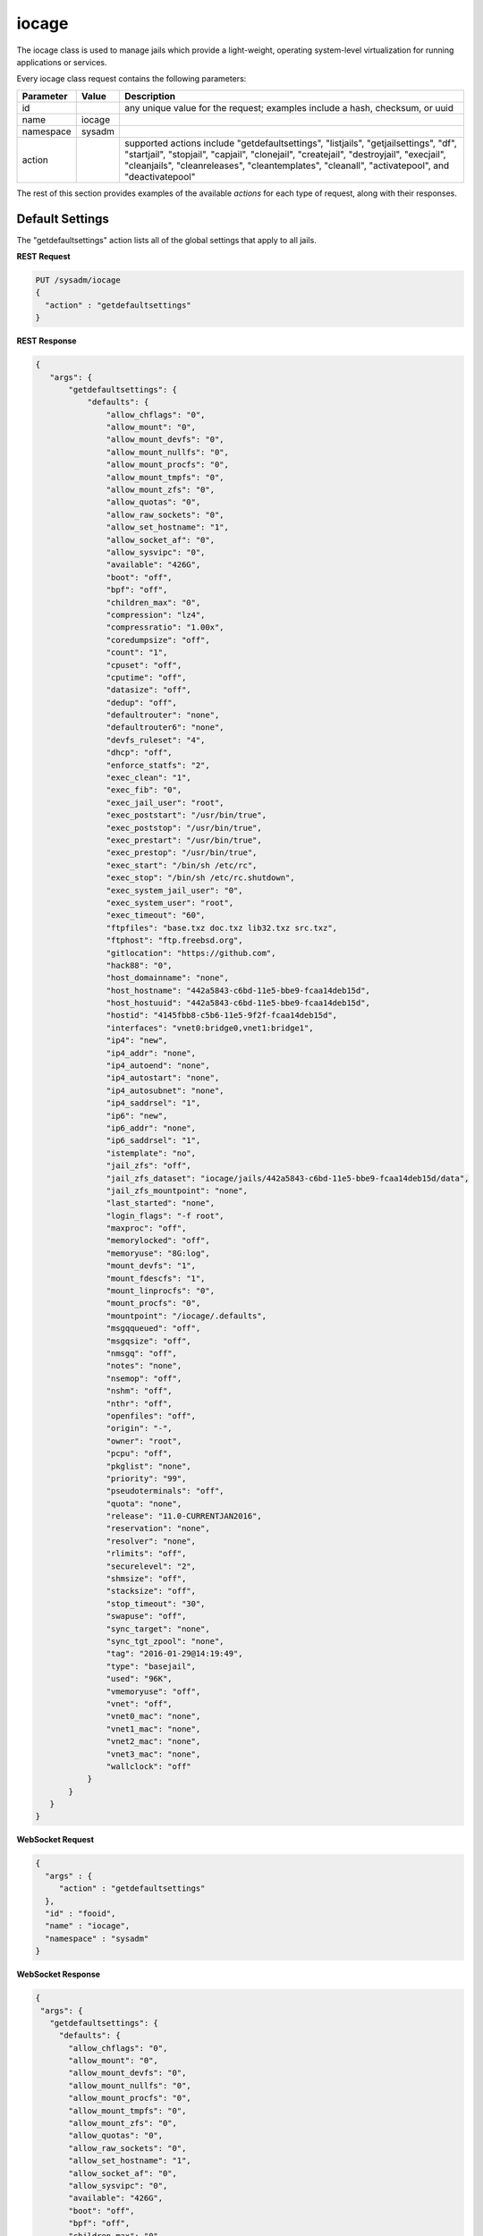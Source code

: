 .. _iocage:

iocage
******

The iocage class is used to manage jails which provide a light-weight, operating system-level virtualization for running applications or services.

Every iocage class request contains the following parameters:

+---------------------------------+---------------+----------------------------------------------------------------------------------------------------------------------+
| **Parameter**                   | **Value**     | **Description**                                                                                                      |
|                                 |               |                                                                                                                      |
+=================================+===============+======================================================================================================================+
| id                              |               | any unique value for the request; examples include a hash, checksum, or uuid                                         |
|                                 |               |                                                                                                                      |
+---------------------------------+---------------+----------------------------------------------------------------------------------------------------------------------+
| name                            | iocage        |                                                                                                                      |
|                                 |               |                                                                                                                      |
+---------------------------------+---------------+----------------------------------------------------------------------------------------------------------------------+
| namespace                       | sysadm        |                                                                                                                      |
|                                 |               |                                                                                                                      |
+---------------------------------+---------------+----------------------------------------------------------------------------------------------------------------------+
| action                          |               | supported actions include "getdefaultsettings", "listjails", "getjailsettings", "df", "startjail", "stopjail",       |
|                                 |               | "capjail", "clonejail", "createjail", "destroyjail", "execjail", "cleanjails", "cleanreleases", "cleantemplates",    |
|                                 |               | "cleanall", "activatepool", and "deactivatepool"                                                                     |
|                                 |               |                                                                                                                      |
+---------------------------------+---------------+----------------------------------------------------------------------------------------------------------------------+

The rest of this section provides examples of the available *actions* for each type of request, along with their responses. 

.. index:: getdefaultsettings, iocage

.. _Default Settings:

Default Settings
================

The "getdefaultsettings" action lists all of the global settings that apply to all jails.

**REST Request**

.. code-block:: json

 PUT /sysadm/iocage
 {
   "action" : "getdefaultsettings"
 }

**REST Response**

.. code-block:: json

 {
    "args": {
        "getdefaultsettings": {
            "defaults": {
                "allow_chflags": "0",
                "allow_mount": "0",
                "allow_mount_devfs": "0",
                "allow_mount_nullfs": "0",
                "allow_mount_procfs": "0",
                "allow_mount_tmpfs": "0",
                "allow_mount_zfs": "0",
                "allow_quotas": "0",
                "allow_raw_sockets": "0",
                "allow_set_hostname": "1",
                "allow_socket_af": "0",
                "allow_sysvipc": "0",
                "available": "426G",
                "boot": "off",
                "bpf": "off",
                "children_max": "0",
                "compression": "lz4",
                "compressratio": "1.00x",
                "coredumpsize": "off",
                "count": "1",
                "cpuset": "off",
                "cputime": "off",
                "datasize": "off",
                "dedup": "off",
                "defaultrouter": "none",
                "defaultrouter6": "none",
                "devfs_ruleset": "4",
                "dhcp": "off",
                "enforce_statfs": "2",
                "exec_clean": "1",
                "exec_fib": "0",
                "exec_jail_user": "root",
                "exec_poststart": "/usr/bin/true",
                "exec_poststop": "/usr/bin/true",
                "exec_prestart": "/usr/bin/true",
                "exec_prestop": "/usr/bin/true",
                "exec_start": "/bin/sh /etc/rc",
                "exec_stop": "/bin/sh /etc/rc.shutdown",
                "exec_system_jail_user": "0",
                "exec_system_user": "root",
                "exec_timeout": "60",
                "ftpfiles": "base.txz doc.txz lib32.txz src.txz",
                "ftphost": "ftp.freebsd.org",
                "gitlocation": "https://github.com",
                "hack88": "0",
                "host_domainname": "none",
                "host_hostname": "442a5843-c6bd-11e5-bbe9-fcaa14deb15d",
                "host_hostuuid": "442a5843-c6bd-11e5-bbe9-fcaa14deb15d",
                "hostid": "4145fbb8-c5b6-11e5-9f2f-fcaa14deb15d",
                "interfaces": "vnet0:bridge0,vnet1:bridge1",
                "ip4": "new",
                "ip4_addr": "none",
                "ip4_autoend": "none",
                "ip4_autostart": "none",
                "ip4_autosubnet": "none",
                "ip4_saddrsel": "1",
                "ip6": "new",
                "ip6_addr": "none",
                "ip6_saddrsel": "1",
                "istemplate": "no",
                "jail_zfs": "off",
                "jail_zfs_dataset": "iocage/jails/442a5843-c6bd-11e5-bbe9-fcaa14deb15d/data",
                "jail_zfs_mountpoint": "none",
                "last_started": "none",
                "login_flags": "-f root",
                "maxproc": "off",
                "memorylocked": "off",
                "memoryuse": "8G:log",
                "mount_devfs": "1",
                "mount_fdescfs": "1",
                "mount_linprocfs": "0",
                "mount_procfs": "0",
                "mountpoint": "/iocage/.defaults",
                "msgqqueued": "off",
                "msgqsize": "off",
                "nmsgq": "off",
                "notes": "none",
                "nsemop": "off",
                "nshm": "off",
                "nthr": "off",
                "openfiles": "off",
                "origin": "-",
                "owner": "root",
                "pcpu": "off",
                "pkglist": "none",
                "priority": "99",
                "pseudoterminals": "off",
                "quota": "none",
                "release": "11.0-CURRENTJAN2016",
                "reservation": "none",
                "resolver": "none",
                "rlimits": "off",
                "securelevel": "2",
                "shmsize": "off",
                "stacksize": "off",
                "stop_timeout": "30",
                "swapuse": "off",
                "sync_target": "none",
                "sync_tgt_zpool": "none",
                "tag": "2016-01-29@14:19:49",
                "type": "basejail",
                "used": "96K",
                "vmemoryuse": "off",
                "vnet": "off",
                "vnet0_mac": "none",
                "vnet1_mac": "none",
                "vnet2_mac": "none",
                "vnet3_mac": "none",
                "wallclock": "off"
            }
        }
    }
 }

**WebSocket Request**

.. code-block:: json

 {
   "args" : {
      "action" : "getdefaultsettings"
   },
   "id" : "fooid",
   "name" : "iocage",
   "namespace" : "sysadm"
 }

**WebSocket Response**

.. code-block:: json

 {
  "args": {
    "getdefaultsettings": {
      "defaults": {
        "allow_chflags": "0",
        "allow_mount": "0",
        "allow_mount_devfs": "0",
        "allow_mount_nullfs": "0",
        "allow_mount_procfs": "0",
        "allow_mount_tmpfs": "0",
        "allow_mount_zfs": "0",
        "allow_quotas": "0",
        "allow_raw_sockets": "0",
        "allow_set_hostname": "1",
        "allow_socket_af": "0",
        "allow_sysvipc": "0",
        "available": "426G",
        "boot": "off",
        "bpf": "off",
        "children_max": "0",
        "compression": "lz4",
        "compressratio": "1.00x",
        "coredumpsize": "off",
        "count": "1",
        "cpuset": "off",
        "cputime": "off",
        "datasize": "off",
        "dedup": "off",
        "defaultrouter": "none",
        "defaultrouter6": "none",
        "devfs_ruleset": "4",
        "dhcp": "off",
        "enforce_statfs": "2",
        "exec_clean": "1",
        "exec_fib": "0",
        "exec_jail_user": "root",
        "exec_poststart": "/usr/bin/true",
        "exec_poststop": "/usr/bin/true",
        "exec_prestart": "/usr/bin/true",
        "exec_prestop": "/usr/bin/true",
        "exec_start": "/bin/sh /etc/rc",
        "exec_stop": "/bin/sh /etc/rc.shutdown",
        "exec_system_jail_user": "0",
        "exec_system_user": "root",
        "exec_timeout": "60",
        "ftpfiles": "base.txz doc.txz lib32.txz src.txz",
        "ftphost": "ftp.freebsd.org",
        "gitlocation": "https://github.com",
        "hack88": "0",
        "host_domainname": "none",
        "host_hostname": "442a5843-c6bd-11e5-bbe9-fcaa14deb15d",
        "host_hostuuid": "442a5843-c6bd-11e5-bbe9-fcaa14deb15d",
        "hostid": "4145fbb8-c5b6-11e5-9f2f-fcaa14deb15d",
        "interfaces": "vnet0:bridge0,vnet1:bridge1",
        "ip4": "new",
        "ip4_addr": "none",
        "ip4_autoend": "none",
        "ip4_autostart": "none",
        "ip4_autosubnet": "none",
        "ip4_saddrsel": "1",
        "ip6": "new",
        "ip6_addr": "none",
        "ip6_saddrsel": "1",
        "istemplate": "no",
        "jail_zfs": "off",
        "jail_zfs_dataset": "iocage/jails/442a5843-c6bd-11e5-bbe9-fcaa14deb15d/data",
        "jail_zfs_mountpoint": "none",
        "last_started": "none",
        "login_flags": "-f root",
        "maxproc": "off",
        "memorylocked": "off",
        "memoryuse": "8G:log",
        "mount_devfs": "1",
        "mount_fdescfs": "1",
        "mount_linprocfs": "0",
        "mount_procfs": "0",
        "mountpoint": "/iocage/.defaults",
        "msgqqueued": "off",
        "msgqsize": "off",
        "nmsgq": "off",
        "notes": "none",
        "nsemop": "off",
        "nshm": "off",
        "nthr": "off",
        "openfiles": "off",
        "origin": "-",
        "owner": "root",
        "pcpu": "off",
        "pkglist": "none",
        "priority": "99",
        "pseudoterminals": "off",
        "quota": "none",
        "release": "11.0-CURRENTJAN2016",
        "reservation": "none",
        "resolver": "none",
        "rlimits": "off",
        "securelevel": "2",
        "shmsize": "off",
        "stacksize": "off",
        "stop_timeout": "30",
        "swapuse": "off",
        "sync_target": "none",
        "sync_tgt_zpool": "none",
        "tag": "2016-01-29@14:19:49",
        "type": "basejail",
        "used": "96K",
        "vmemoryuse": "off",
        "vnet": "off",
        "vnet0_mac": "none",
        "vnet1_mac": "none",
        "vnet2_mac": "none",
        "vnet3_mac": "none",
        "wallclock": "off"
      }
    }
  },
  "id": "fooid",
  "name": "response",
  "namespace": "sysadm"
 }

.. index:: listjails, iocage

.. _List Jails:

List Jails
==========

The "listjails" action lists information about currently installed jails. For each jail, the response includes the UUID of the jail, whether or not the jail has been configured to start at
system boot, the jail ID (only applies to running jails), whether or not the jail is running, a friendly name for the jail (tag), and the type of jail (basejail or thickjail).

**REST Request**

.. code-block:: json

 PUT /sysadm/iocage
 {
   "action" : "listjails"
 }

**REST Response**

.. code-block:: json

 {
    "args": {
        "listjails": {
            "611c89ae-c43c-11e5-9602-54ee75595566": {
                "boot": "off",
                "ip4": "-",
                "jid": "-",
                "state": "down",
                "tag": "testjail",
                "type": "basejail"
            }
        }
    }
 }

**WebSocket Request**

.. code-block:: json

 {
   "args" : {
      "action" : "listjails"
   },
   "name" : "iocage",
   "id" : "fooid",
   "namespace" : "sysadm"
 }

**WebSocket Response**

.. code-block:: json

 {
  "args": {
    "listjails": {
      "611c89ae-c43c-11e5-9602-54ee75595566": {
        "boot": "off",
        "ip4": "-",
        "jid": "-",
        "state": "down",
        "tag": "testjail",
        "type": "basejail"
      }
    }
  },
  "id": "fooid",
  "name": "response",
  "namespace": "sysadm"
 }

.. index:: getjailsettings, iocage

.. _Jail Settings:

Jail Settings
=============

The "getjailsettings" action lists settings that apply to the specified jail. This action supports 4 modes:

* specify a property and a jail

* specify a property and *-r* for all downloaded releases

* specify *all* properties for the specified jail

* specify the jail

Here is an example of specifying the property and the jail:

**REST Request**

.. code-block:: json

 PUT /sysadm/iocage
 {
   "jail" : "test",
   "action" : "getjailsettings",
   "prop" : "vnet"
 }

**WebSocket Request**

.. code-block:: json

 {
   "name" : "iocage",
   "id" : "fooid",
   "namespace" : "sysadm",
   "args" : {
      "prop" : "vnet",
      "action" : "getjailsettings",
      "jail" : "test"
   }
 }

**Response**

.. code-block:: json

 {
  "args": {
    "getjailsettings": {
      "test": {
        "vnet": "off"
      }
    }
  },
  "id": "fooid",
  "name": "response",
  "namespace": "sysadm"
 }

Here is an example of using *-r* and a specifed property:

**REST Request**

.. code-block:: json

 PUT /sysadm/iocage
 {
   "switches" : "-r",
   "prop" : "vnet",
   "action" : "getjailsettings"
 }

**WebSocket Request**

.. code-block:: json

 {
   "name" : "iocage",
   "namespace" : "sysadm",
   "args" : {
      "prop" : "vnet",
      "action" : "getjailsettings",
      "switches" : "-r"
   },
   "id" : "fooid"
 }

**Response**

.. code-block:: json

 {
  "args": {
    "getjailsettings": {
      "9b8e1033-d065-11e5-8209-d05099728dbf": {
        "TAG": "test",
        "vnet": "off"
      },
      "b67065a9-cfb9-11e5-8209-d05099728dbf": {
        "TAG": "2016-02-09@23:47:04",
        "vnet": "off"
      }
    }
  },
  "id": "fooid",
  "name": "response",
  "namespace": "sysadm"
 }

An example of specifying either *all* and a jail, or just specifying the jail, as both modes produce identical outputs:

**REST Request**

.. code-block:: json

 PUT /sysadm/iocage
 {
   "jail" : "test",
   "action" : "getjailsettings",
   "prop" : "all"
 }

**WebSocket Request**

.. code-block:: json

 {
   "id" : "fooid",
   "name" : "iocage",
   "namespace" : "sysadm",
   "args" : {
      "jail" : "test",
      "action" : "getjailsettings",
      "prop" : "all"
   }
 }

**Response**

.. code-block:: json

 {
  "args": {
    "getjailsettings": {
      "test": {
        "allow_chflags": "0",
        "allow_mount": "0",
        "allow_mount_devfs": "0",
        "allow_mount_nullfs": "0",
        "allow_mount_procfs": "0",
        "allow_mount_tmpfs": "0",
        "allow_mount_zfs": "0",
        "allow_quotas": "0",
        "allow_raw_sockets": "0",
        "allow_set_hostname": "1",
        "allow_socket_af": "0",
        "allow_sysvipc": "0",
        "available": "83.4G",
        "boot": "off",
        "bpf": "off",
        "branch": "-",
        "children_max": "0",
        "compression": "lz4",
        "compressratio": "2.27x",
        "coredumpsize": "off",
        "count": "1",
        "cpuset": "off",
        "cputime": "off",
        "datasize": "off",
        "dedup": "off",
        "defaultrouter": "none",
        "defaultrouter6": "none",
        "devfs_ruleset": "4",
        "dhcp": "off",
        "enforce_statfs": "2",
        "exec_clean": "1",
        "exec_fib": "0",
        "exec_jail_user": "root",
        "exec_poststart": "/usr/bin/true",
        "exec_poststop": "/usr/bin/true",
        "exec_prestart": "/usr/bin/true",
        "exec_prestop": "/usr/bin/true",
        "exec_start": "/bin/sh /etc/rc",
        "exec_stop": "/bin/sh /etc/rc.shutdown",
        "exec_system_jail_user": "0",
        "exec_system_user": "root",
        "exec_timeout": "60",
        "ftpdir": "-",
        "ftpfiles": "-",
        "ftphost": "-",
        "ftplocaldir": "-",
        "gitlocation": "https",
        "hack88": "0",
        "host_domainname": "none",
        "host_hostname": "9b8e1033-d065-11e5-8209-d05099728dbf",
        "host_hostuuid": "9b8e1033-d065-11e5-8209-d05099728dbf",
        "hostid": "a60db2df-3c0e-11e5-8986-d05099728dbf",
        "interfaces": "vnet0",
        "ip4": "new",
        "ip4_addr": "none",
        "ip4_autoend": "none",
        "ip4_autostart": "none",
        "ip4_autosubnet": "none",
        "ip4_saddrsel": "1",
        "ip6": "new",
        "ip6_addr": "none",
        "ip6_saddrsel": "1",
        "istemplate": "no",
        "jail_zfs": "off",
        "jail_zfs_dataset": "iocage/jails/9b7f1420-d065-11e5-8209-d05099728dbf/data",
        "jail_zfs_mountpoint": "none",
        "last_started": "2016-02-10_20",
        "login_flags": "-f root",
        "maxproc": "off",
        "memorylocked": "off",
        "memoryuse": "8G",
        "mount_devfs": "1",
        "mount_fdescfs": "1",
        "mount_linprocfs": "0",
        "mount_procfs": "0",
        "mountpoint": "/iocage/jails/9b8e1033-d065-11e5-8209-d05099728dbf",
        "msgqqueued": "off",
        "msgqsize": "off",
        "nmsgq": "off",
        "notes": "none",
        "nsemop": "off",
        "nshm": "off",
        "nthr": "off",
        "openfiles": "off",
        "origin": "-",
        "owner": "root",
        "pcpu": "off",
        "pkglist": "none",
        "priority": "99",
        "pseudoterminals": "off",
        "quota": "none",
        "release": "10.2-RELEASE",
        "reservation": "none",
        "resolver": "none",
        "rlimits": "off",
        "securelevel": "2",
        "shmsize": "off",
        "stacksize": "off",
        "start": "-",
        "stop_timeout": "30",
        "swapuse": "off",
        "sync_stat": "-",
        "sync_target": "none",
        "sync_tgt_zpool": "none",
        "tag": "test",
        "template": "-",
        "type": "basejail",
        "used": "1.76M",
        "vmemoryuse": "off",
        "vnet": "off",
        "vnet0_mac": "none",
        "vnet1_mac": "none",
        "vnet2_mac": "none",
        "vnet3_mac": "none",
        "wallclock": "off"
      }
    }
  },
  "id": "fooid",
  "name": "response",
  "namespace": "sysadm"
 }
 
.. index:: df, iocage

.. _List Resource Usage:

List Resource Usage
===================

The "df" action lists resource usage for all jails. For each jail, the response includes: CRT (compression ratio), RES (reserved space), QTA (disk quota), USE (used space), AVA (available
space), and TAG (jail name).

**REST Request**

.. code-block:: json 

 PUT /sysadm/iocage
 {
   "action" : "df"
 }

**WebSocket Request**

.. code-block:: json 

 {
   "namespace" : "sysadm",
   "name" : "iocage",
   "id" : "fooid",
   "args" : {
      "action" : "df"
   }
 }

**Response**

.. code-block:: json 

 {
  "args": {
    "df": {
      "f250ab25-d062-11e5-8209-d05099728dbf": {
        "ava": "83.4G",
        "crt": "2.30x",
        "qta": "none",
        "res": "none",
        "tag": "test",
        "use": "1.69M"
      },
      "f39318ae-d064-11e5-8209-d05099728dbf": {
        "ava": "83.4G",
        "crt": "2.30x",
        "qta": "none",
        "res": "none",
        "tag": "test2",
        "use": "1.69M"
      }
    }
  },
  "id": "fooid",
  "name": "response",
  "namespace": "sysadm"
 }
 
.. index:: startjail, iocage

.. _Start a Jail:

Start a Jail
============

The "startjail" action starts the specified jail.

.. note:: since a jail can only be started once, you will receive an error if the jail is already running.

**REST Request**

.. code-block:: json

 PUT /sysadm/iocage
 {
   "action" : "startjail",
   "jail" : "test"
 }

**REST Response**

.. code-block:: json

 {
    "args": {
        "startjail": {
            "test": {
                "* Starting 0bf985de-ca0f-11e5-8d45-d05099728dbf (test)": "",
                "+ Started (shared IP mode) OK": "",
                "+ Starting services OK": ""
            }
        }
    }
 }

**WebSocket Request**

.. code-block:: json

 {
   "namespace" : "sysadm",
   "id" : "fooid",
   "args" : {
      "action" : "startjail",
      "jail" : "test"
   },
   "name" : "iocage"
 }

**WebSocket Response**

.. code-block:: json

 {
  "args": {
    "startjail": {
      "test": {
        "INFO": " 0bf985de-ca0f-11e5-8d45-d05099728dbf (test) is already up"
      }
    }
  },
  "id": "fooid",
  "name": "response",
  "namespace": "sysadm"
 }
 
.. index:: stopjail, iocage

.. _Stop a Jail:

Stop a Jail
===========

The "stopjail" action stops the specified jail.

.. note:: since a jail can only be stopped once, you will receive an error if the jail is not running.

**REST Request**

.. code-block:: json

 PUT /sysadm/iocage
 {
   "action" : "stopjail",
   "jail" : "test"
 }

**REST Response**

.. code-block:: json

 {
    "args": {
        "stopjail": {
            "test": {
                "* Stopping 0bf985de-ca0f-11e5-8d45-d05099728dbf (test)": "",
                "+ Removing jail process OK": "",
                "+ Running post-stop OK": "",
                "+ Running pre-stop OK": "",
                "+ Stopping services OK": ""
            }
        }
    }
 }

**WebSocket Request**

.. code-block:: json

 {
   "args" : {
      "jail" : "test",
      "action" : "stopjail"
   },
   "namespace" : "sysadm",
   "id" : "fooid",
   "name" : "iocage"
 }

**WebSocket Response**

.. code-block:: json

 {
  "args": {
    "stopjail": {
      "test": {
        "INFO": " 0bf985de-ca0f-11e5-8d45-d05099728dbf (test) is already down"
      }
    }
  },
  "id": "fooid",
  "name": "response",
  "namespace": "sysadm"
 }
 
.. index:: capjail, iocage

.. _Cap a Jail:

Cap a Jail
===========

The "capjail" action re-applies resource limits to a running jail. Use this action when you make a change to the specified jail's resources and want to apply the changes without restarting
the jail.

**REST Request**

.. code-block:: json

 PUT /sysadm/iocage
 {
   "jail" : "test",
   "action" : "capjail"
 }

**WebSocket Request**

.. code-block:: json

 {
   "args" : {
      "jail" : "test",
      "action" : "capjail"
   },
   "namespace" : "sysadm",
   "name" : "iocage",
   "id" : "fooid"
 }

**Response**

.. code-block:: json

 {
  "args": {
    "capjail": {
      "success": "jail test capped."
    }
  },
  "id": "fooid",
  "name": "response",
  "namespace": "sysadm"
 }
 
.. index:: clonejail, iocage

.. _Clone a Jail:

Clone a Jail
============

The "clonejail" action clones the specified "jail". By default, the clone will inherit that jail's properties. Use "props" to specify any properties that should differ. All available
properties are described in `iocage(8) <https://github.com/iocage/iocage/blob/master/iocage.8.txt>`_. 

In this example, the "tag" property is specified so that the new jail has a different name than the jail it was cloned from. 

**REST Request**

.. code-block:: json 

 PUT /sysadm/iocage
 {
   "props" : "tag=newtest",
   "jail" : "test",
   "action" : "clonejail"
 }

**WebSocket Request**

.. code-block:: json 

 {
   "namespace" : "sysadm",
   "name" : "iocage",
   "args" : {
      "action" : "clonejail",
      "jail" : "test",
      "props" : "tag=newtest"
   },
   "id" : "fooid"
 }

**Response**

.. code-block:: json 

 {
  "args": {
    "clonejail": {
      "jail": "test",
      "props": "tag=newtest",
      "success": {
        "Successfully created": " 5e1fe97e-cfba-11e5-8209-d05099728dbf (newtest)"
      }
    }
  },
  "id": "fooid",
  "name": "response",
  "namespace": "sysadm"
 }
 
In this example, no properties are specified so iocage populates its own values and the props returned in the response is empty:

**REST Request**

.. code-block:: json 

 PUT /sysadm/iocage
 {
   "action" : "clonejail",
   "jail" : "test"
 }

**WebSocket Request**

.. code-block:: json 

 {
   "args" : {
      "jail" : "test",
      "action" : "clonejail"
   },
   "name" : "iocage",
   "namespace" : "sysadm",
   "id" : "fooid"
 }

**Response**

.. code-block:: json 

 {
  "args": {
    "clonejail": {
      "jail": "test",
      "props": "",
      "success": {
        "Successfully created": " 89e78032-cfba-11e5-8209-d05099728dbf (2016-02-09@23"
      }
    }
  },
  "id": "fooid",
  "name": "response",
  "namespace": "sysadm"
 }
 
.. index:: createjail, iocage

.. _Create a Jail:

Create a Jail
=============

The "createjail" action creates a jail. 

In this example, the "tag" property sets the name of the new jail and the "release" property specifies which template to use.

**REST Request**

.. code-block:: json  

 PUT /sysadm/iocage
 {
   "action" : "createjail",
   "props" : "tag=test release=10.2-RELEASE"
 }

**WebSocket Request**

.. code-block:: json  

 {
   "args" : {
      "props" : "tag=test release=10.2-RELEASE",
      "action" : "createjail"
   },
   "namespace" : "sysadm",
   "name" : "iocage",
   "id" : "fooid"
 }

**Response**

.. code-block:: json  

 {
  "args": {
    "createjail": {
      "props": "tag=test release=10.2-RELEASE",
      "success": {
        "Successfully created": " 3030c554-d05e-11e5-8209-d05099728dbf (test)"
      },
      "switches": ""
    }
  },
  "id": "fooid",
  "name": "response",
  "namespace": "sysadm"
 }

In this example, the **-e** switch, which creates an empty jail, is specified using "switches". Refer to `iocage(8) <https://github.com/iocage/iocage/blob/master/iocage.8.txt>`_ for the list
of available switches.

**REST Request**

.. code-block:: json  

 PUT /sysadm/iocage
 {
   "switches" : "-e",
   "action" : "createjail",
   "props" : "tag=emptytest"
 }

**WebSocket Request**

.. code-block:: json  

 {
   "namespace" : "sysadm",
   "args" : {
      "props" : "tag=emptytest",
      "action" : "createjail",
      "switches" : "-e"
   },
   "name" : "iocage",
   "id" : "fooid"
 }

**Response**

.. code-block:: json  

 {
  "args": {
    "createjail": {
      "props": "tag=emptytest",
      "success": {
        "uuid": "1325b8bc-d05e-11e5-8209-d05099728dbf"
      },
      "switches": "-e"
    }
  },
  "id": "fooid",
  "name": "response",
  "namespace": "sysadm"
 }
 
 .. index:: destroyjail, iocage

.. _Destroy a Jail:

Destroy a Jail
==============

The "destroyjail" action destroys the specified jail. This action is irreversible and does not prompt for confirmation, but will fail if the jail is running.

**REST Request**

.. code-block:: json 

 PUT /sysadm/iocage
 {
   "action" : "destroyjail",
   "jail" : "test"
 }

**WebSocket Request**

.. code-block:: json 

 {
   "args" : {
      "action" : "destroyjail",
      "jail" : "test"
   },
   "name" : "iocage",
   "id" : "fooid",
   "namespace" : "sysadm"
 }

**Response**

.. code-block:: json 

 {
  "args": {
    "destroyjail": {
      "success": {
        "Destroying": " 3030c554-d05e-11e5-8209-d05099728dbf"
      }
    }
  },
  "id": "fooid",
  "name": "response",
  "namespace": "sysadm"
 }
 
.. index:: execjail, iocage

.. _Run Command:

Run Command
===========

The "execjail" action executes the specified "command" under the privileges of the specified "user" in the specified "jail". The response will indicate whether or not command execution
succeeded as well as any output from the command.

**REST Request**

.. code-block:: json  

 PUT /sysadm/iocage
 {
   "action" : "execjail",
   "jail" : "test",
   "command" : "echo hi",
   "user" : "root"
 }

**WebSocket Request**

.. code-block:: json  

 {
   "namespace" : "sysadm",
   "name" : "iocage",
   "args" : {
      "user" : "root",
      "action" : "execjail",
      "jail" : "test",
      "command" : "echo hi"
   },
   "id" : "fooid"
 }

**Response**

.. code-block:: json  

 {
  "args": {
    "execjail": {
      "success": {
        "hi": ""
      }
    }
  },
  "id": "fooid",
  "name": "response",
  "namespace": "sysadm"
 }
 
.. index:: cleanjails, iocage

.. _Clean Jails:

Clean Jails
===========

The "cleanjails" action destroys all existing jail datasets, including all data stored in the jails.

**REST Request**

.. code-block:: json 

 PUT /sysadm/iocage
 {
   "action" : "cleanjails"
 }

**WebSocket Request**

.. code-block:: json 

 {
   "namespace" : "sysadm",
   "args" : {
      "action" : "cleanjails"
   },
   "id" : "fooid",
   "name" : "iocage"
 }

**Response**

.. code-block:: json 

 {
  "args": {
    "cleanjails": {
      "success": "All jails have been cleaned."
    }
  },
  "id": "fooid",
  "name": "response",
  "namespace": "sysadm"
 }
 
.. index:: cleanreleases, iocage

.. _Clean Releases:

Clean Releases
==============

The "cleanreleases" action deletes all releases that have been fetched. Since basejails rely on releases, do not run this action if any basejails still exist.

**REST Request**

.. code-block:: json  

 PUT /sysadm/iocage
 {
   "action" : "cleanreleases"
 }

**WebSocket Request**

**REST Request**

.. code-block:: json  

 {
   "id" : "fooid",
   "namespace" : "sysadm",
   "args" : {
      "action" : "cleanreleases"
   },
   "name" : "iocage"
 }

**Response**

**REST Request**

.. code-block:: json  

 {
  "args": {
    "cleanreleases": {
      "success": "All RELEASEs have been cleaned."
    }
  },
  "id": "fooid",
  "name": "response",
  "namespace": "sysadm"
 }
 
.. index:: cleantemplates, iocage

.. _Clean Templates:

Clean Templates
===============

The "cleantemplates" action destroys all existing jail templates.

**REST Request**

.. code-block:: json  

 PUT /sysadm/iocage
 {
   "action" : "cleantemplates"
 }

**WebSocket Request**

.. code-block:: json  

 {
   "args" : {
      "action" : "cleantemplates"
   },
   "name" : "iocage",
   "id" : "fooid",
   "namespace" : "sysadm"
 }

**Response**

.. code-block:: json  

 {
  "args": {
    "cleantemplates": {
      "success": "All templates have been cleaned."
    }
  },
  "id": "fooid",
  "name": "response",
  "namespace": "sysadm"
 }
 
 .. index:: cleanall, iocage

.. _Clean All:

Clean All
===========

The "cleanall" action destroys everything associated with iocage. 

**REST Request**

.. code-block:: json 

 PUT /sysadm/iocage
 {
   "action" : "cleanall"
 }

**WebSocket Request**

.. code-block:: json 

 {
   "namespace" : "sysadm",
   "args" : {
      "action" : "cleanall"
   },
   "id" : "fooid",
   "name" : "iocage"
 }

**Response**

.. code-block:: json 

 {
  "args": {
    "cleanall": {
      "success": "All iocage datasets have been cleaned."
    }
  },
  "id": "fooid",
  "name": "response",
  "namespace": "sysadm"
 }
 
.. index:: activatepool, iocage

.. _Activate a Pool:

Activate a Pool
===============

The "activatepool" action can be used to specify which ZFS pool is used to store jails. If you do not specify the pool, the response will indicate the current setting.

These examples specify the pool to use:

**REST Request**

.. code-block:: json

 PUT /sysadm/iocage
 {
   "action" : "activatepool",
   "pool" : "tank"
 }

**REST Response**

.. code-block:: json

 {
    "args": {
        "activatepool": {
            "success": "pool tank activated."
        }
    }
 }

**WebSocket Request**

.. code-block:: json

 {
   "args" : {
      "action" : "activatepool",
      "pool" : "tank"
   },
   "name" : "iocage",
   "id" : "fooid",
   "namespace" : "sysadm"
 }

**WebSocket Response**

.. code-block:: json

 {
  "args": {
    "activatepool": {
      "success": "pool tank activated."
    }
  },
  "id": "fooid",
  "name": "response",
  "namespace": "sysadm"
 }

These examples show responses when the pool is not specified:

**REST Request**

.. code-block:: json

 PUT /sysadm/iocage
 {
   "action" : "activatepool"
 }

**REST Response**

.. code-block:: json

 {
    "args": {
        "activatepool": {
            "currently active": {
                "pool": " tank"
            }
        }
    }
 }

**WebSocket Request**

.. code-block:: json

 {
   "args" : {
      "action" : "activatepool"
   },
   "namespace" : "sysadm",
   "name" : "iocage",
   "id" : "fooid"
 }

**WebSocket Response**

.. code-block:: json

 {
  "args": {
    "activatepool": {
      "currently active": {
        "pool": " tank"
      }
    }
  },
  "id": "fooid",
  "name": "response",
  "namespace": "sysadm"
 }
 
 .. index:: deactivatepool, iocage

.. _Deactivate a Pool:

Deactivate a Pool
=================

Since only one pool can be active, the "deactivatepool" action can be used to deactivate a currently active pool. This should be done before using the
"activatepool" action to activate a different pool. When a pool is deactivated, no data is removed. However, you won't have access to its jails unless you move those datasets to the newly
activated pool or activate the old pool again.

**REST Request**

.. code-block:: json

 PUT /sysadm/iocage
 {
   "action" : "deactivatepool",
   "pool" : "tank"
 }

**REST Response**

.. code-block:: json

 {
    "args": {
        "deactivatepool": {
            "success": "pool tank deactivated."
        }
    }
 }

**WebSocket Request**

.. code-block:: json

 {
   "id" : "fooid",
   "name" : "iocage",
   "args" : {
      "pool" : "tank",
      "action" : "deactivatepool"
   },
   "namespace" : "sysadm"
 }

**WebSocket Response**

.. code-block:: json

 {
  "args": {
    "deactivatepool": {
      "success": "pool tank deactivated."
    }
  },
  "id": "fooid",
  "name": "response",
  "namespace": "sysadm"
 }
